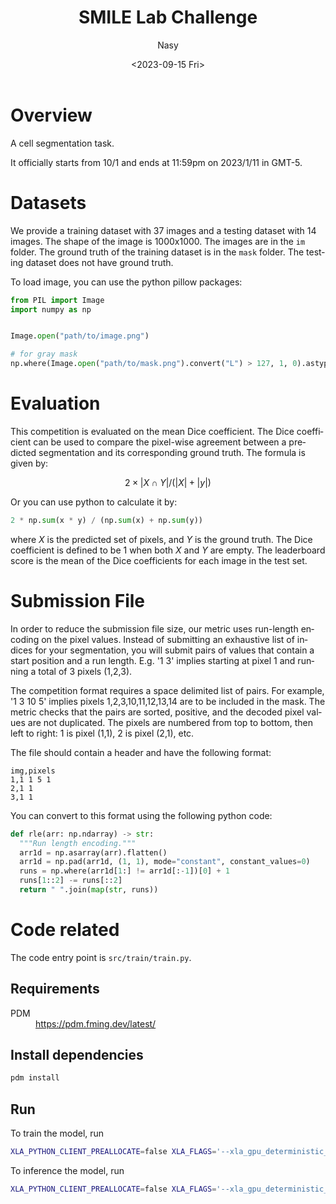 #+options: ':nil *:t -:t ::t <:t H:3 \n:nil ^:{} arch:headline
#+options: author:t broken-links:mark c:nil creator:nil
#+options: d:(not "LOGBOOK") date:t e:t email:nil f:t inline:t num:t
#+options: p:nil pri:nil prop:nil stat:t tags:t tasks:t tex:t
#+options: timestamp:t title:t toc:t todo:t |:t
#+title: SMILE Lab Challenge
#+date: <2023-09-15 Fri>
#+author: Nasy
#+email: nasyxx@gmail.com
#+language: en
#+select_tags: export
#+exclude_tags: noexport
#+creator: Emacs 30.0.50 (Org mode 9.7-pre)
#+cite_export:


* Overview

A cell segmentation task.

It officially starts from 10/1 and ends at 11:59pm on 2023/1/11 in GMT-5.

* Datasets

We provide a training dataset with 37 images and a testing dataset with 14 images.  The shape of the image is 1000x1000.  The images are in the =im= folder.  The ground truth of the training dataset is in the =mask= folder.  The testing dataset does not have ground truth.

To load image, you can use the python pillow packages:

#+begin_src python
  from PIL import Image
  import numpy as np


  Image.open("path/to/image.png")

  # for gray mask
  np.where(Image.open("path/to/mask.png").convert("L") > 127, 1, 0).astype("float32")
#+end_src

* Evaluation

This competition is evaluated on the mean Dice coefficient. The Dice coefficient can be used to compare the pixel-wise agreement between a predicted segmentation and its corresponding ground truth. The formula is given by:

\[2 \times | X \cap Y | / (| X | + |y|)\]

Or you can use python to calculate it by:

#+begin_src python
  2 * np.sum(x * y) / (np.sum(x) + np.sum(y))
#+end_src

where \(X\) is the predicted set of pixels, and \(Y\) is the ground truth. The Dice coefficient is defined to be 1 when both \(X\) and \(Y\) are empty. The leaderboard score is the mean of the Dice coefficients for each image in the test set.

* Submission File

In order to reduce the submission file size, our metric uses run-length encoding on the pixel values. Instead of submitting an exhaustive list of indices for your segmentation, you will submit pairs of values that contain a start position and a run length. E.g. '1 3' implies starting at pixel 1 and running a total of 3 pixels (1,2,3).

The competition format requires a space delimited list of pairs. For example, '1 3 10 5' implies pixels 1,2,3,10,11,12,13,14 are to be included in the mask. The metric checks that the pairs are sorted, positive, and the decoded pixel values are not duplicated. The pixels are numbered from top to bottom, then left to right: 1 is pixel (1,1), 2 is pixel (2,1), etc.

The file should contain a header and have the following format:

#+begin_example
  img,pixels
  1,1 1 5 1
  2,1 1
  3,1 1
#+end_example

You can convert to this format using the following python code:

#+begin_src python
  def rle(arr: np.ndarray) -> str:
    """Run length encoding."""
    arr1d = np.asarray(arr).flatten()
    arr1d = np.pad(arr1d, (1, 1), mode="constant", constant_values=0)
    runs = np.where(arr1d[1:] != arr1d[:-1])[0] + 1
    runs[1::2] -= runs[::2]
    return " ".join(map(str, runs))
#+end_src

* Code related

The code entry point is ~src/train/train.py~.

** Requirements

+ PDM :: https://pdm.fming.dev/latest/

** Install dependencies

#+begin_src sh
  pdm install
#+end_src

** Run

To train the model, run

#+begin_src sh
  XLA_PYTHON_CLIENT_PREALLOCATE=false XLA_FLAGS='--xla_gpu_deterministic_ops=true' CUDA_VISIBLE_DEVICES=0 pdm run "python -m train.train --no-infer --no-predict"
#+end_src

To inference the model, run

#+begin_src sh
  XLA_PYTHON_CLIENT_PREALLOCATE=false XLA_FLAGS='--xla_gpu_deterministic_ops=true' CUDA_VISIBLE_DEVICES=0 pdm run "python -m train.train --no-train --no-predict"
#+end_src
